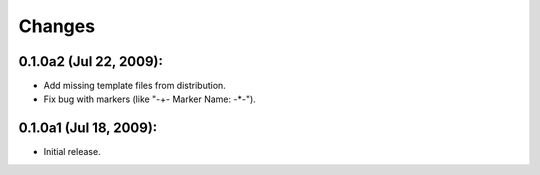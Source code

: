 =======
Changes
=======

0.1.0a2 (Jul 22, 2009):
=======================
- Add missing template files from distribution.
- Fix bug with markers (like "-+- Marker Name: -*-"). 

0.1.0a1 (Jul 18, 2009):
=======================
- Initial release. 
